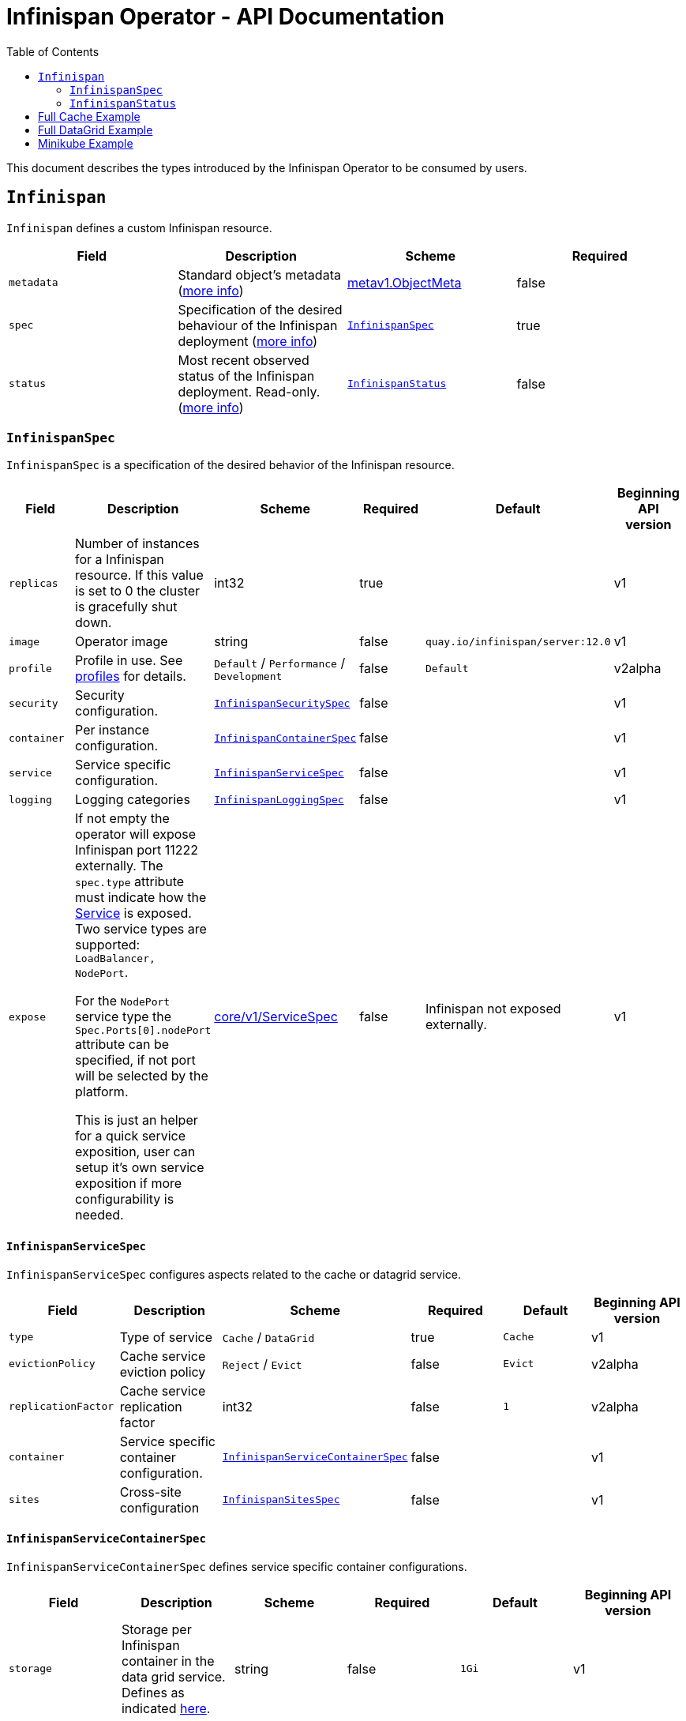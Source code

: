 = Infinispan Operator - API Documentation
:toc:               left

This document describes the types introduced by the Infinispan Operator to be consumed by users.


[[infinispan]]
## `Infinispan`

`Infinispan` defines a custom Infinispan resource.

[options="header,footer"]
|=======================
| Field | Description | Scheme | Required

| `metadata`
| Standard object’s metadata
(https://github.com/kubernetes/community/blob/master/contributors/devel/api-conventions.md#metadata[more info])
| https://kubernetes.io/docs/reference/generated/kubernetes-api/v1.11/#objectmeta-v1-meta[metav1.ObjectMeta]
| false

| `spec`
| Specification of the desired behaviour of the Infinispan deployment
(https://github.com/kubernetes/community/blob/master/contributors/devel/sig-architecture/api-conventions.md#spec-and-status[more info])
| <<infinispanspec>>
| true

| `status`
| Most recent observed status of the Infinispan deployment. Read-only.
(https://github.com/kubernetes/community/blob/master/contributors/devel/sig-architecture/api-conventions.md#spec-and-status#spec-and-status[more info])
| <<infinispanstatus>>
| false

|
|=======================

[[infinispanspec]]
### `InfinispanSpec`

`InfinispanSpec` is a specification of the desired behavior of the Infinispan resource.

[options="header,footer"]
|=======================
| Field | Description | Scheme | Required | Default | Beginning API version

| `replicas`
| Number of instances for a Infinispan resource. If this value is set to 0 the cluster
is gracefully shut down.
| int32
| true
|
| v1

| `image`
| Operator image
| string
| false
| `quay.io/infinispan/server:12.0`
| v1

| `profile`
| Profile in use. See <<infinispanprofiles,profiles>> for details.
| `Default` / `Performance` / `Development`
| false
| `Default`
| v2alpha

| `security`
| Security configuration.
| <<infinispansecurityspec>>
| false
|
| v1

| `container`
| Per instance configuration.
| <<infinispancontainerspec>>
| false
|
| v1

| `service`
| Service specific configuration.
| <<infinispanservicespec>>
| false
|
| v1

| `logging`
| Logging categories
| <<infinispanloggingspec>>
| false
|
| v1

| `expose`
| If not empty the operator will expose Infinispan port 11222 externally.
The `spec.type` attribute must indicate how the
https://kubernetes.io/docs/reference/generated/kubernetes-api/v1.11/#service-v1-core[Service]
is exposed. Two service types are supported: `LoadBalancer, NodePort`.

For the `NodePort` service type the `Spec.Ports[0].nodePort` attribute can be specified, if not port will be selected by the platform.

This is just an helper for a quick service exposition, user can setup it's own service exposition
if more configurability is needed.

| https://kubernetes.io/docs/reference/generated/kubernetes-api/v1.11/#servicespec-v1-core[core/v1/ServiceSpec]
| false
| Infinispan not exposed externally.
| v1

|=======================


[[infinispanservicespec]]
#### `InfinispanServiceSpec`

`InfinispanServiceSpec` configures aspects related to the cache or datagrid service.

[options="header,footer"]
|=======================
| Field | Description | Scheme | Required | Default | Beginning API version

| `type`
| Type of service
| `Cache` / `DataGrid`
| true
| `Cache`
| v1

| `evictionPolicy`
| Cache service eviction policy
| `Reject` / `Evict`
| false
| `Evict`
| v2alpha

| `replicationFactor`
| Cache service replication factor
| int32
| false
| `1`
| v2alpha

| `container`
| Service specific container configuration.
| <<infinispanservicecontainerspec>>
| false
|
| v1

| `sites`
| Cross-site configuration
| <<infinispansitesspec>>
| false
|
| v1

|=======================


[[infinispanservicecontainerspec]]
#### `InfinispanServiceContainerSpec`

`InfinispanServiceContainerSpec` defines service specific container configurations.

[options="header,footer"]
|=======================
| Field | Description | Scheme | Required | Default | Beginning API version

| `storage`
| Storage per Infinispan container in the data grid service.
Defines as indicated
https://kubernetes.io/docs/concepts/configuration/manage-compute-resources-container/#local-ephemeral-storage[here].
| string
| false
| `1Gi`
| v1

|=======================


[[infinispanprofiles]]

#### Profiles

[options="header,footer"]
|=======================
| Profile | Connector Authentication | Connector Encryption | Cluster Authentication | Cluster Encryption

| `Default`
| X
| X
| X
| X

| `Performance`
| X
| X
| X
|

| `Development`
|
|
|
|

|=======================


[[infinispansecurityspec]]
#### `InfinispanSecuritySpec`

`InfinispanSecuritySpec` defines Infinispan security settings.

[options="header,footer"]
|=======================
| Field | Description | Scheme | Required | Default | Beginning API version

| `roles`
| Roles for interacting with Infinispan.
| []<<infinispanrolespec>>
| false
|
| v2alpha

| `endpointSecretName`
| Secret containing identities allowed to interact with Infinispan.
The format of the metadata in the secret can be found <<identities,here>>.
| string
| false
|
| v1

| `endpointEncryption`
| Encryption configuration for client.
| <<endpointencryption>>
| false
|
| v1

|=======================

[[endpointencryption]]
#### `EndpointEncryption`

`EndpointEncryption` encryption configuration for client.

[options="header,footer"]
|=======================
| Field | Description | Scheme | Required | Default | Beginning API version

| `type`
| Certificates provider type: `service` if the user wants to use a platform serving
certificates service. `secret` if the user provides a secret with certs inside
| string
| true
| `service`
| v1

| `certServiceName`
| Name of the serving certificates service. Only `service.beta.infinispan.io` is
currently supported
| string
| false
|
| v1

| `certSecretName`
| Name of the secret containing the certificates (both for service and secret type)
| string
| true
|
| v1

|=======================

[[infinispanrolespec]]
#### `InfinispanRoleSpec`

`InfinispanRoleSpec` defines Infinispan role definitions.

[options="header,footer"]
|=======================
| Field | Description | Scheme | Required | Default | Beginning API version

| `name`
| Name of role.
| string
| true
|
| v2alpha

| `permissions`
| List of permissions.
Valid values are defined
https://infinispan.org/docs/dev/titles/security/security.html#security_embedded_permissions[here].
| []string
| true
|
| v2alpha

|=======================


[[infinispancontainerspec]]
#### `InfinispanContainerSpec`

`InfinispanContainerSpec` is a specification of the resource needed by the Infinispan container.

[options="header,footer"]
|=======================
| Field | Description | Scheme | Required | Default | Beginning API version

| `extraJvmOpts`
| Extra Java opts to pass to Infinispan JVM
| string
| false
|
| v1

| `memory`
| Amount of memory required by the container
| string
| false
| 512Mi
| v1

| `cpu`
| Cpu to be allocated to the Infinispan container
| string
| false
| 0.5
| v1

|=======================


[[infinispanloggingspec]]
#### `InfinispanLoggingSpec`

`InfinispanLoggingSpec` configures logging.

[options="header,footer"]
|=======================
| Field | Description | Scheme | Required | Default | Beginning API version

| `categories`
| Logging categories
| <<infinispanloggingcategoriesspec>>
| false
|
| v1

|=======================


[[infinispanloggingcategoriesspec]]
#### `InfinispanLoggingCategoriesSpec`

`InfinispanLoggingCategoriesSpec` configures logging categories.

[options="header,footer"]
|=======================
| Field | Description | Scheme | Required | Default | Beginning API version

| `category`
| Logging category name, e.g. `org.infinispan`
| `error` / `warn` / `info` / `debug` / `trace`
| true
|
| v1

|=======================


[[infinispanprometheusspec]]
#### `InfinispanPrometheusSpec`

`InfinispanPrometheusSpec`.

[options="header,footer"]
|=======================
| Field | Description | Scheme | Required | Default | Beginning API version

| `enabled`
| Enable prometheus.
| boolean
| false
| false
| future

|=======================


[[infinispansitesspec]]
#### `InfinispanSitesSpec`

`InfinispanSitesSpec`.

[options="header,footer"]
|=======================
| Field | Description | Scheme | Required | Default | Beginning API version

| `local`
| Local site information.
| <<infinispansiteslocalpec>>
| true
|
| v1

| `locations`
| Site information for all local and remote locations.
| []<<infinispansiteslocationspec>>
| true
|
| v1

|=======================


[[infinispansiteslocalpec]]
#### `InfinispanSitesLocalSpec`

`InfinispanSitesLocalSpec`.

[options="header,footer"]
|=======================
| Field | Description | Scheme | Required | Default | Beginning API version

| `name`
| Name of site.
| string
| true
|
| v1

| `expose`
| For sites to communicate with each other,
a dedicated externally exposed service needs to be configured.
This section configures details of such service.
The exposed service name will contain a `-site` suffix.
If the site service is defined as `NodePort` type,
it binds to port `7900` by default and uses port `32660` as `nodePort`.
| https://kubernetes.io/docs/reference/generated/kubernetes-api/v1.11/#servicespec-v1-core[core/v1/ServiceSpec]
| true
|
| v1

|=======================


[[infinispansiteslocationspec]]
#### `InfinispanSiteLocationSpec`

`InfinispanSiteLocationSpec`.

[options="header,footer"]
|=======================
| Field | Description | Scheme | Required | Default | Beginning API version

| `name`
| Name of remote location.
| string
| true
|
| v1

| `url`
| URL for remote location Kubernetes API.
`minikube://` scheme denotes that external location is a minikube instance and the setting are extracted from the remote Kubernetes host:port.
`openshift://` scheme denotes that site location settings are extracted from the remote OpenShift host:port.
This is required unless `host` is provided.
| string
| false
|
| v1

| `secretName`
| Contains the secret details for accessing the API of remote Kubernetes or OpenShift instances.
If the `url` starts with `minikube`,
the secret should contain `certificate-authority`, `client-certificate` and `client-key` entries.
A secret containing these certificates can be created using `kubectl create secret generic`,
passing individual files using `--from-file` parameters.
If the `url` starts with `openshift`,
the secret should contain a `token` entry for accessing that OpenShift cluster.
| string
| false
|
| v1

| `host`
| Direct host for remote location.
When provided, this will be used instead of looking up connection details via `url`.
| string
| false
|
| v1beta1

| `port`
| Direct port for remote location JGroups relay.
Ignored if `host` is not provided.
| int32
| false
| `7900`
| v1beta1

|=======================


[[infinispanstatus]]
### `InfinispanStatus`

`InfinispanStatus` is the most recent observed status of the `InfinispanSpec`. Read-only.

[options="header,footer"]
|=======================
| Field | Description | Scheme | Required | Beginning API version

| `conditions`
| A condition list of the cluster.
| []<<infinispanstatuscondition>>
| true
| v1

| `statefulSetName`
| Name of the created StatefullSet.
| string
| true
| v1

| `security`
| Security configuration.
| <<infinispansecurityspec>>
| true
| v1

| `replicasWantedAtRestart`
| Replicas number wanted at restart.
| int32
| true
| v1

|=======================


[[infinispanstatuscondition]]
#### `InfinispanCondition`

`InfinispanCondition` is define a condition status and message of the cluster.

[options="header,footer"]
|=======================
| Field | Description | Scheme | Required | Beginning API version

| `type`
| The type of the condition.
| string
| true
| v1

| `status`
| The status of the condition.
| string
| true
| v1

| `message`
| Human-readable message indicating details about last transition.
| string
| true
| v1

|=======================


[[identies]]
#### `Identities`

`Identities` defines the identities configuration that's stored within a Secret.

[options="header,footer"]
|=======================
| Field | Description | Scheme | Required | Beginning API version

| `credentials`
| Credentials (username and password) based identities.
| []<<credentials>>
| true
| v1

| `certificates`
| Certificate (p12 format) based identities.
| []<<certificate>>
| true
| future

| `oauth`
| Identities provided by OAuth servers.
| []<<oauth>>
| true
| future

| `tokens`
| Token-based identities.
| []<<token>>
| true
| future

|=======================


[[credentials]]
#### `Credentials`

`Credentials`.

[options="header,footer"]
|=======================
| Field | Description | Scheme | Required | Beginning API version

| `username`
| Username.
| string
| false
| v1

| `password`
| Password.
| string
| true
| v1

| `roles`
| Roles of credentials
| []string
| false
| future

|=======================


[[certificate]]
#### `Certificate`

`Certificate`.

[options="header,footer"]
|=======================
| Field | Description | Scheme | Required | Beginning API version

| `p12`
| Certificate encoded in base 64 format.
| string
| true
| future

| `roles`
| Roles of credentials
| []string
| false
| future

|=======================


[[oauth]]
#### `OAuth`

`OAuth`.

[options="header,footer"]
|=======================
| Field | Description | Scheme | Required | Beginning API version

| `clientId`
| TODO
| string
| true
| future

| `clientSecret`
| TODO
| string
| true
| future

| `introspectionUrl`
| TODO
| string
| true
| future

|=======================


[[token]]
#### `Token`

`Token`.

[options="header,footer"]
|=======================
| Field | Description | Scheme | Required | Beginning API version

| `token`
| Authentication token for an identity.
| string
| true
| future

|=======================


## Full Cache Example

.full-cache-example.yaml
[source,yaml]
----
apiVersion: infinispan.org/v1
kind: Infinispan
metadata:
  name: full-cache-example-infinispan
spec:
  image: quay.io/infinispan/server:12.0
  replicas: 4
  profile: Development
  service:
    type: Cache
    evictionPolicy: Reject
    replicationFactor: 3
  security:
    roles:
    - name: admin
      permissions:
      - ADMIN
    - name: developer
      permissions:
      - WRITE
    - name: collaborator
      permissions:
      - READ
    endpointSecretName: endpoint-identities
    endpointEncryption:
        type: secret
        certSecretName: tls-secret
  container:
    extraJvmOpts: "-XX:NativeMemoryTracking=summary"
    cpu: "2000m"
    memory: 1Gi
  logging:
    categories:
      org.infinispan: trace
      org.jgroups: trace
  expose:
    type: LoadBalancer
----

.endpoint-identities.yaml
[source,yaml]
----
apiVersion: v1
kind: Secret
metadata:
  name: endpoint-identities
type: Opaque
stringData:
  identities.yaml: |-
    credentials:
    - username: connectusr
      password: connectpass
      roles:
      - admin
      - developer
      - collaborator
    certificates:
    - p12: "FQSmxHHvFvrhEfKIq15axg=="
      roles:
      - admin
    oauth:
    - clientId: infinispan-server
      clientSecret: 1fdca4ec-c416-47e0-867a-3d471af7050f
      introspectionUrl: "http://..."
----

.tls-secret.yaml
[source,yaml]
----
apiVersion: v1
kind: Secret
type: Opaque
stringData:
  #alias and password for the provided keystore
    alias: server
    password: password
data:
  #Infinispan will use keystore.p12 if provided, otherwise
  #will use tls.key, tls.crt
    keystore.p12:  "Add here a base64 encoded PKCS12"
    tls.key:  "Add here a base64 TLS key"
    tls.crt: "Add here a base64 TLS cert"
----

## Full DataGrid Example

.full-datagrid-example.yaml
[source,yaml]
----
apiVersion: infinispan.org/v1
kind: Infinispan
metadata:
  name: full-datagrid-example-infinispan
spec:
  image: quay.io/infinispan/server:12.0
  replicas: 6
  profile: Performance
  service:
    type: DataGrid
    container:
      storage: 2Gi
    sites:
      local:
        name: google
        expose:
          type: LoadBalancer
      locations:
      - name: google
        url: xsite://google.host:23456
      - name: azure
        url: openshift://api.azure.host:6443
        secretName: azure-identities
      - name: aws
        url: openshift://api.aws.host:6443
        secretName: aws-identities
  security:
    endpointSecretName: endpoint-identities
    endpointEncryption:
      type: service
      certServiceName: service.beta.openshift.io
      certSecretName: served-tls-secret
  container:
    extraJvmOpts: "-XX:NativeMemoryTracking=summary"
    cpu: "1000m"
    memory: 1Gi
  logging:
    categories:
      org.infinispan: debug
      org.jgroups: debug
  expose:
    type: LoadBalancer
----

.azure-identities.yaml
[source,yaml]
----
apiVersion: v1
kind: Secret
metadata:
  name: azure-identities
type: Opaque
stringData:
  token: gl8xTESu_j_tzMQhpe_P-It6IcWFQUm94WsuR3VFkUw
----

.aws-identities.yaml
[source,yaml]
----
apiVersion: v1
kind: Secret
metadata:
  name: aws-identities
type: Opaque
stringData:
  token: LdqA1uM0e3wxhwOf0WRaP7Je3RdOjtrpai1jONQg7z0
----

## Minikube Example

Example highlighting settings that are commonly set in Minikube environments.

.minikube-example.yaml
[source,yaml]
----
apiVersion: infinispan.org/v1
kind: Infinispan
metadata:
  name: minikube-example-infinispan
spec:
  replicas: 2
  profile: Development
  service:
    type: DataGrid
    sites:
      local:
        name: SiteA
        expose:
          type: NodePort
      locations:
      - name: SiteA
        url: minikube://192.168.99.147:8443
        secretName: site-secrets
      - name: SiteB
        url: minikube://192.168.99.148:8443
        secretName: site-secrets
  expose:
    type: NodePort
----

.site-b-secrets.yaml
[source,yaml]
----
apiVersion: v1
kind: Secret
metadata:
  name: site-b-secrets
type: Opaque
data:
  certificate-authority: <...>
  client-certificate: <...>
  client-key: <...>
----
